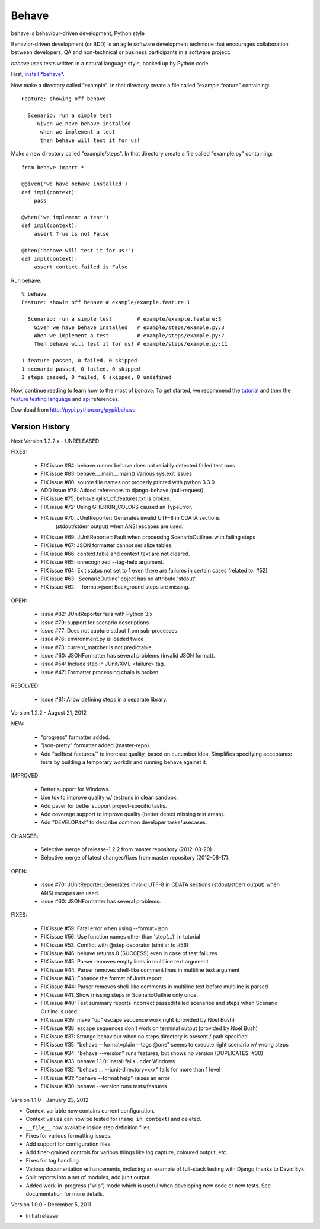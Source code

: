 ======
Behave
======

behave is behaviour-driven development, Python style

Behavior-driven development (or BDD) is an agile software development
technique that encourages collaboration between developers, QA and
non-technical or business participants in a software project.

*behave* uses tests written in a natural language style, backed up by Python
code.

First, `install *behave*.`_

Now make a directory called "example". In that directory create a file
called "example.feature" containing::

 Feature: showing off behave

   Scenario: run a simple test
      Given we have behave installed
       when we implement a test
       then behave will test it for us!

Make a new directory called "example/steps". In that directory create a
file called "example.py" containing::

  from behave import *

  @given('we have behave installed')
  def impl(context):
      pass

  @when('we implement a test')
  def impl(context):
      assert True is not False

  @then('behave will test it for us!')
  def impl(context):
      assert context.failed is False

Run behave::

    % behave
    Feature: showin off behave # example/example.feature:1

      Scenario: run a simple test        # example/example.feature:3
        Given we have behave installed   # example/steps/example.py:3
        When we implement a test         # example/steps/example.py:7
        Then behave will test it for us! # example/steps/example.py:11

    1 feature passed, 0 failed, 0 skipped
    1 scenario passed, 0 failed, 0 skipped
    3 steps passed, 0 failed, 0 skipped, 0 undefined

Now, continue reading to learn how to the most of *behave*. To get started,
we recommend the `tutorial`_ and then the `feature testing language`_ and
`api`_ references.

Download from http://pypi.python.org/pypi/behave

---------------
Version History
---------------

Next Version 1.2.2.x - UNRELEASED

FIXES:

  * FIX issue #84: behave.runner behave does not reliably detected failed test runs
  * FIX issue #83: behave.__main__:main() Various sys.exit issues
  * FIX issue #80: source file names not properly printed with python 3.3.0
  * ADD issue #78: Added references to django-behave (pull-request).
  * FIX issue #75: behave @list_of_features.txt is broken.
  * FIX issue #72: Using GHERKIN_COLORS caused an TypeError.
  * FIX issue #70: JUnitReporter: Generates invalid UTF-8 in CDATA sections
               (stdout/stderr output) when ANSI escapes are used.
  * FIX issue #69: JUnitReporter: Fault when processing ScenarioOutlines with failing steps
  * FIX issue #67: JSON formatter cannot serialize tables.
  * FIX issue #66: context.table and context.text are not cleared.
  * FIX issue #65: unrecognized --tag-help argument.
  * FIX issue #64: Exit status not set to 1 even there are failures in certain cases (related to: #52)
  * FIX issue #63: 'ScenarioOutline' object has no attribute 'stdout'.
  * FIX issue #62: --format=json: Background steps are missing.

OPEN:

  * issue #82: JUnitReporter fails with Python 3.x
  * issue #79: support for scenario descriptions
  * issue #77: Does not capture stdout from sub-processes
  * issue #76: environment.py is loaded twice
  * issue #73: current_matcher is not predictable.
  * issue #60: JSONFormatter has several problems (invalid JSON format).
  * issue #54: Include step in JUnit/XML <failure> tag.
  * issue #47: Formatter processing chain is broken.

RESOLVED:

  * issue #81: Allow defining steps in a separate library.

Version 1.2.2 - August 21, 2012

NEW:

  * "progress" formatter added.
  * "json-pretty" formatter added (master-repo).
  * Add "selftest.features/" to increase quality, based on cucumber idea.
    Simplifies specifying acceptance tests by building a temporary workdir
    and running behave against it.

IMPROVED:

  * Better support for Windows.
  * Use tox to improve quality w/ testruns in clean sandbox.
  * Add paver for better support project-specific tasks.
  * Add coverage support to improve quality (better detect missing test areas).
  * Add "DEVELOP.txt" to describe common developer tasks/usecases.

CHANGES:

  * Selective merge of release-1.2.2 from master repository (2012-08-20).
  * Selective merge of latest changes/fixes from master repository (2012-08-17).

OPEN:

  * issue #70: JUnitReporter: Generates invalid UTF-8 in CDATA sections (stdout/stderr output) when ANSI escapes are used.
  * issue #60: JSONFormatter has several problems.

FIXES:

  * FIX issue #59: Fatal error when using --format=json
  * FIX issue #56: Use function names other than 'step(...)' in tutorial
  * FIX issue #53: Conflict with @step decorator (similar to #56)
  * FIX issue #46: behave returns 0 (SUCCESS) even in case of test failures
  * FIX issue #45: Parser removes empty lines in multiline text argument
  * FIX issue #44: Parser removes shell-like comment lines in multiline text argument
  * FIX issue #43: Enhance the format of Junit report
  * FIX issue #44: Parser removes shell-like comments in multiline text before multiline is parsed
  * FIX issue #41: Show missing steps in ScenarioOutline only once.
  * FIX issue #40: Test summary reports incorrect passed/failed scenarios and steps when Scenario Outline is used
  * FIX issue #39: make "up" escape sequence work right (provided by Noel Bush)
  * FIX issue #38: escape sequences don't work on terminal output (provided by Noel Bush)
  * FIX issue #37: Strange behaviour when no steps directory is present / path specified
  * FIX issue #35: "behave --format=plain --tags @one" seems to execute right scenario w/ wrong steps
  * FIX issue #34: "behave --version" runs features, but shows no version (DUPLICATES: #30)
  * FIX issue #33: behave 1.1.0: Install fails under Windows
  * FIX issue #32: "behave ... --junit-directory=xxx" fails for more than 1 level
  * FIX issue #31: "behave --format help" raises an error
  * FIX issue #30: behave --version runs tests/features


Version 1.1.0 - January 23, 2012

* Context variable now contains current configuration.
* Context values can now be tested for (``name in context``) and deleted.
* ``__file__`` now available inside step definition files.
* Fixes for various formatting issues.
* Add support for configuration files.
* Add finer-grained controls for various things like log capture, coloured
  output, etc.
* Fixes for tag handling.
* Various documentation enhancements, including an example of full-stack
  testing with Django thanks to David Eyk.
* Split reports into a set of modules, add junit output.
* Added work-in-progress ("wip") mode which is useful when developing new code
  or new tests. See documentation for more details.

Version 1.0.0 - December 5, 2011

* Initial release

.. _`Install *behave*.`: http://packages.python.org/behave/install.html
.. _`tutorial`: http://packages.python.org/behave/tutorial.html#features
.. _`feature testing language`: http://packages.python.org/behave/gherkin.html
.. _`api`: http://packages.python.org/behave/api.html
